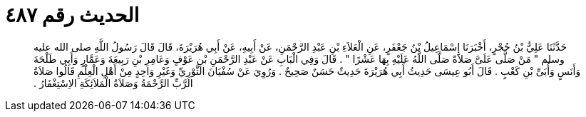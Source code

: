 
= الحديث رقم ٤٨٧

[quote.hadith]
حَدَّثَنَا عَلِيُّ بْنُ حُجْرٍ، أَخْبَرَنَا إِسْمَاعِيلُ بْنُ جَعْفَرٍ، عَنِ الْعَلاَءِ بْنِ عَبْدِ الرَّحْمَنِ، عَنْ أَبِيهِ، عَنْ أَبِي هُرَيْرَةَ، قَالَ قَالَ رَسُولُ اللَّهِ صلى الله عليه وسلم ‏"‏ مَنْ صَلَّى عَلَىَّ صَلاَةً صَلَّى اللَّهُ عَلَيْهِ بِهَا عَشْرًا ‏"‏ ‏.‏ قَالَ وَفِي الْبَابِ عَنْ عَبْدِ الرَّحْمَنِ بْنِ عَوْفٍ وَعَامِرِ بْنِ رَبِيعَةَ وَعَمَّارٍ وَأَبِي طَلْحَةَ وَأَنَسٍ وَأُبَىِّ بْنِ كَعْبٍ ‏.‏ قَالَ أَبُو عِيسَى حَدِيثُ أَبِي هُرَيْرَةَ حَدِيثٌ حَسَنٌ صَحِيحٌ ‏.‏ وَرُوِيَ عَنْ سُفْيَانَ الثَّوْرِيِّ وَغَيْرِ وَاحِدٍ مِنْ أَهْلِ الْعِلْمِ قَالُوا صَلاَةُ الرَّبِّ الرَّحْمَةُ وَصَلاَةُ الْمَلاَئِكَةِ الاِسْتِغْفَارُ ‏.‏